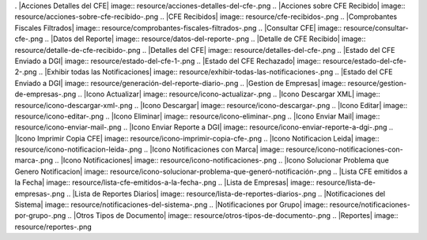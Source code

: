 . |Acciones Detalles del CFE| image:: resource/acciones-detalles-del-cfe-.png
.. |Acciones sobre CFE Recibido| image:: resource/acciones-sobre-cfe-recibido-.png
.. |CFE Recibidos| image:: resource/cfe-recibidos-.png
.. |Comprobantes Fiscales Filtrados| image:: resource/comprobantes-fiscales-filtrados-.png
.. |Consultar CFE| image:: resource/consultar-cfe-.png
.. |Datos del Reporte| image:: resource/datos-del-reporte-.png
.. |Detalle de CFE Recibido| image:: resource/detalle-de-cfe-recibido-.png
.. |Detalles del CFE| image:: resource/detalles-del-cfe-.png
.. |Estado del CFE Enviado a DGI| image:: resource/estado-del-cfe-1-.png
.. |Estado del CFE Rechazado| image:: resource/estado-del-cfe-2-.png
.. |Exhibir todas las Notificaciones| image:: resource/exhibir-todas-las-notificaciones-.png
.. |Estado del CFE Enviado a DGI| image:: resource/generación-del-reporte-diario-.png
.. |Gestion de Empresas| image:: resource/gestion-de-empresas-.png
.. |Icono Actualizar| image:: resource/icono-actualizar-.png
.. |Icono Descargar XML| image:: resource/icono-descargar-xml-.png
.. |Icono Descargar| image:: resource/icono-descargar-.png
.. |Icono Editar| image:: resource/icono-editar-.png
.. |Icono Eliminar| image:: resource/icono-eliminar-.png
.. |Icono Enviar Mail| image:: resource/icono-enviar-mail-.png
.. |Icono Enviar Reporte a DGI| image:: resource/icono-enviar-reporte-a-dgi-.png
.. |Icono Imprimir Copia CFE| image:: resource/icono-imprimir-copia-cfe-.png
.. |Icono Notificacion Leida| image:: resource/icono-notificacion-leida-.png
.. |Icono Notificaciones con Marca| image:: resource/icono-notificaciones-con-marca-.png
.. |Icono Notificaciones| image:: resource/icono-notificaciones-.png
.. |Icono Solucionar Problema que Genero Notificacion| image:: resource/icono-solucionar-problema-que-generó-notificación-.png
.. |Lista CFE emitidos a la Fecha| image:: resource/lista-cfe-emitidos-a-la-fecha-.png
.. |Lista de Empresas| image:: resource/lista-de-empresas-.png
.. |Lista de Reportes Diarios| image:: resource/lista-de-reportes-diarios-.png
.. |Notificaciones del Sistema| image:: resource/notificaciones-del-sistema-.png
.. |Notificaciones por Grupo| image:: resource/notificaciones-por-grupo-.png
.. |Otros Tipos de Documento| image:: resource/otros-tipos-de-documento-.png
.. |Reportes| image:: resource/reportes-.png